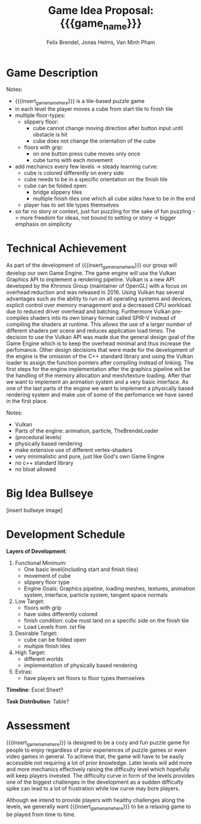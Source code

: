 #+macro: insert_game_name_here qubie or quboi
#+macro: insert_team_name_here funfKöpp
#+LATEX_HEADER: \usepackage[margin=1in]{geometry}
#+title: Game Idea Proposal: {{{game_name}}}
#+author: Felix Brendel, Jonas Helms, Van Minh Pham
#+latex_header: \renewcommand{\familydefault}{\sfdefault}

# +latex: \author{Felix Brendel \and Jonas Helms \and Van Minh Pham}
# +latex: \date{November 2020}
# +latex: \maketitle
# +latex: \clearpage


* Game Description
# overview of game, overall gameplay
# include background or storyline associated with the game
# ~2-3 pages of text
# ~3 pages of mocked-up screenshots and/or sketches (pencil sketches are fine)
# highlight relation of theme (wet & slippery)
# justify every decision

Notes:
- {{{insert_game_name_here}}} is a tile-based puzzle game
- in each level the player moves a cube from start tile to finish tile
- multiple floor-types:
  - slippery floor:
    - cube cannot change moving direction after button input until obstacle is hit
    - cube does not change the orientation of the cube
  - floors with grip:
    - on one button press cube moves only once
    - cube turns with each movement
- add mechanics every few levels -> steady learning curve:
  - cube is colored differently on every side
  - cube needs to be in a specific orientation on the finish tile
  - cube can be folded open:
    - bridge slippery tiles
    - multiple finish tiles one which all cube sides have to be in the end
  - player has to set tile types themselves
- so far no story or context, just fun puzzling for the sake of fun puzzling
  -> more freedom for ideas, not bound to setting or story
  -> bigger emphasis on simplicity

* Technical Achievement
# detail core technical item (1+)
As part of the development of {{{insert_game_name_here}}} our group will develop
our own Game Engine. The game engine will use the Vulkan Graphics API to
implement a rendering pipeline. Vulkan is a new API developed by the Khronos
Group (maintainer of OpenGL) with a focus on overhead reduction and was released
in 2016. Using Vulkan has several advantages such as the ability to run on all
operating systems and devices, explicit control over memory management and a
decreased CPU workload due to reduced driver overhead and batching. Furthermore
Vulkan pre-compiles shaders into its own binary format called SPIR-V instead of
compiling the shaders at runtime. This allows the use of a larger number of
different shaders per scene and reduces application load times. The decision to
use the Vulkan API was made due the general design goal of the Game Engine which
is to keep the overhead minimal and thus increase the perfomance. Other design
decisions that were made for the development of the engine is the omission of
the C++ standard library and using the Vulkan loader to assign the function
pointers after compiling instead of linking. The first steps for the engine
implementation after the graphics pipeline will be the handling of the memory
allocation and mesh/texture loading. After that we want to implement an
animation system and a very basic interface. As one of the last parts of the
engine we want to implement a physically based rendering system and make use of
some of the perfomance we have saved in the first place.


Notes:
- Vulkan
- Parts of the engine: animation, particle, TheBrendeLoader
- (procedural levels)
- physically based rendering
- make extensive use of different vertex-shaders
- very minimalistic and pure, just like God's own Game Engine
- no c++ standard library
- no bloat allowed
* Big Idea Bullseye
[insert bullseye image]
* Development Schedule

*Layers of Development*:
1. Functional Minimum:
   - One basic level(including start and finish tiles)
   - movement of cube
   - slippery floor type
   - Engine Goals: Graphics pipeline, loading meshes, textures, animation system, interface, particle system, tangent space normals
2. Low Target:
   - floors with grip
   - have sides differently colored
   - finish condition: cube must land on a specific side on the finish tile
   - Load Levels from .txt file
3. Desirable Target:
   - cube can be folded open
   - multiple finish tiles
4. High Target:
   - different worlds
   - implementation of physically based rendering
5. Extras:
   - have players set floors to floor types themselves

*Timeline*: Excel Sheet?


*Task Distribution*: Table?

* Assessment
# main strength, target audience, world view for design, criteria for success

{{{insert_game_name_here}}} is designed to be a cozy and fun puzzle game for people to enjoy
regardless of prior experiences of puzzle games or even video games in general.
To achieve that, the game will have to be easily accessible not requiring a lot
of prior knowledge. Later levels will add more and more mechanics effectively
raising the difficulty level which hopefully will keep players invested. The
difficulty curve in form of the levels provides one of the biggest challenges in
the development as a sudden difficulty spike can lead to a lot of frustration
while low curve may bore players.

Although we intend to provide players with healthy challenges along the levels, 
we generally want {{{insert_game_name_here}}} to be a relaxing game to be played from time to time.

# Notes:
# - all about simplicity, no bombast
# - easy accessibility
# - just fun & cozy puzzle people can play from time to time
# - we hope for people to calm down when figuring out solutions for trickier levels
